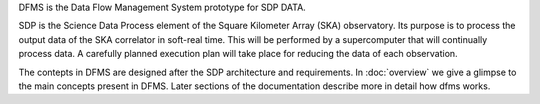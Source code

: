 DFMS is the Data Flow Management System prototype for SDP DATA.

SDP is the Science Data Process element of the Square Kilometer Array (SKA)
observatory. Its purpose is to process the output data of the SKA correlator in
soft-real time. This will be performed by a supercomputer that will continually
process data. A carefully planned execution plan will take place for reducing the
data of each observation.

The contepts in DFMS are designed after the SDP architecture and requirements.
In :doc:`overview` we give a glimpse to the main concepts present in DFMS.
Later sections of the documentation describe more in detail how dfms works.

